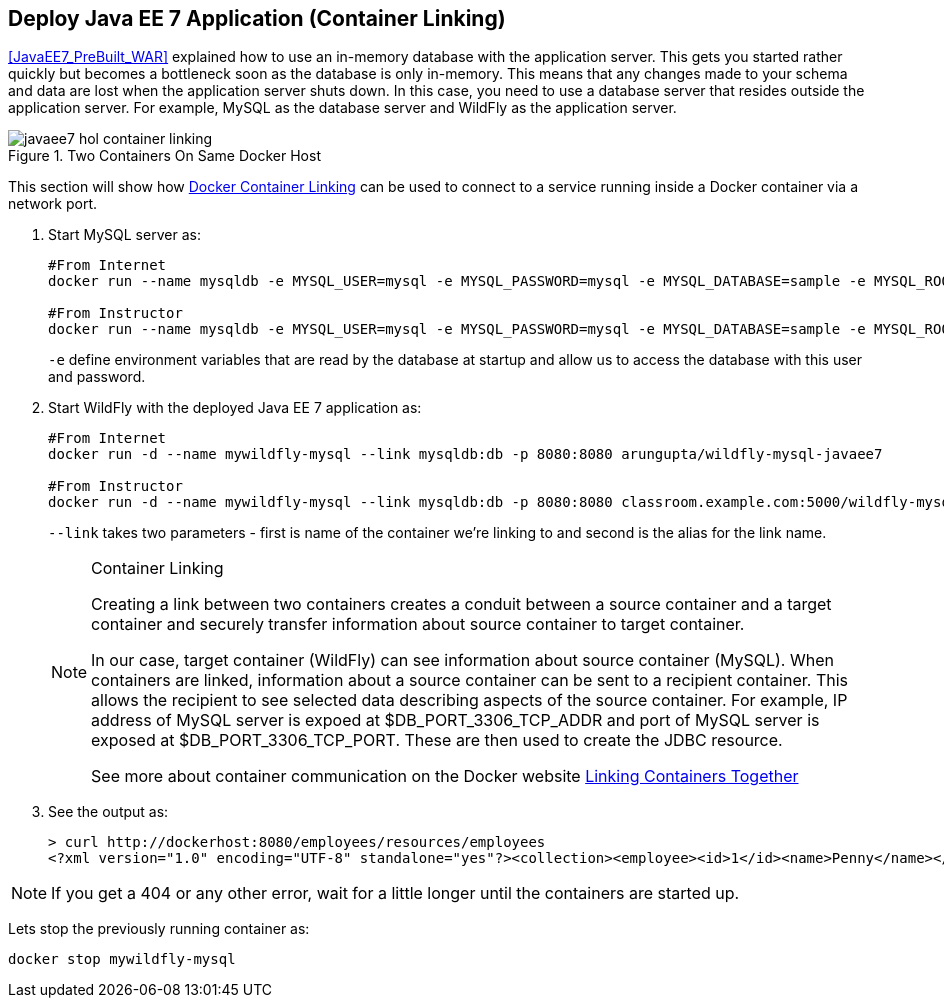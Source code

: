 [[JavaEE7_Container_Linking]]
## Deploy Java EE 7 Application (Container Linking)

<<JavaEE7_PreBuilt_WAR>> explained how to use an in-memory database with the application server. This gets you started rather quickly but becomes a bottleneck soon as the database is only in-memory. This means that any changes made to your schema and data are lost when the application server shuts down. In this case, you need to use a database server that resides outside the application server. For example, MySQL as the database server and WildFly as the application server.

.Two Containers On Same Docker Host
image::images/javaee7-hol-container-linking.png[]

This section will show how https://docs.docker.com/userguide/dockerlinks/[Docker Container Linking] can be used to connect to a service running inside a Docker container via a network port.

. Start MySQL server as:
+
[source, text]
----
#From Internet
docker run --name mysqldb -e MYSQL_USER=mysql -e MYSQL_PASSWORD=mysql -e MYSQL_DATABASE=sample -e MYSQL_ROOT_PASSWORD=supersecret -p 3306:3306 -d mysql 

#From Instructor
docker run --name mysqldb -e MYSQL_USER=mysql -e MYSQL_PASSWORD=mysql -e MYSQL_DATABASE=sample -e MYSQL_ROOT_PASSWORD=supersecret -p 3306:3306 -d classroom.example.com:5000/mysql 
----
+
`-e` define environment variables that are read by the database at startup and allow us to access the database with this user and password.
+
. Start WildFly with the deployed Java EE 7 application as:
+
[source, text]
----
#From Internet
docker run -d --name mywildfly-mysql --link mysqldb:db -p 8080:8080 arungupta/wildfly-mysql-javaee7 

#From Instructor
docker run -d --name mywildfly-mysql --link mysqldb:db -p 8080:8080 classroom.example.com:5000/wildfly-mysql-javaee7 
----
+
`--link` takes two parameters - first is name of the container we're linking to and second is the alias for the link name.
+
.Container Linking
[NOTE]
===============================
Creating a link between two containers creates a conduit between a source container and a target container and securely transfer information about source container to target container.

In our case, target container (WildFly) can see information about source container (MySQL). When containers are linked, information about a source container can be sent to a recipient container. This allows the recipient to see selected data describing aspects of the source container. For example, IP address of MySQL server is expoed at $DB_PORT_3306_TCP_ADDR and port of MySQL server is exposed at $DB_PORT_3306_TCP_PORT. These are then used to create the JDBC resource.

See more about container communication on the Docker website https://docs.docker.com/userguide/dockerlinks/[Linking Containers Together]
===============================
+
. See the output as:
+
[source, text]
----
> curl http://dockerhost:8080/employees/resources/employees
<?xml version="1.0" encoding="UTF-8" standalone="yes"?><collection><employee><id>1</id><name>Penny</name></employee><employee><id>2</id><name>Sheldon</name></employee><employee><id>3</id><name>Amy</name></employee><employee><id>4</id><name>Leonard</name></employee><employee><id>5</id><name>Bernadette</name></employee><employee><id>6</id><name>Raj</name></employee><employee><id>7</id><name>Howard</name></employee><employee><id>8</id><name>Priya</name></employee></collection>
----

NOTE: If you get a 404 or any other error, wait for a little longer until the containers are started up.

Lets stop the previously running container as:

[source, text]
----
docker stop mywildfly-mysql
----
